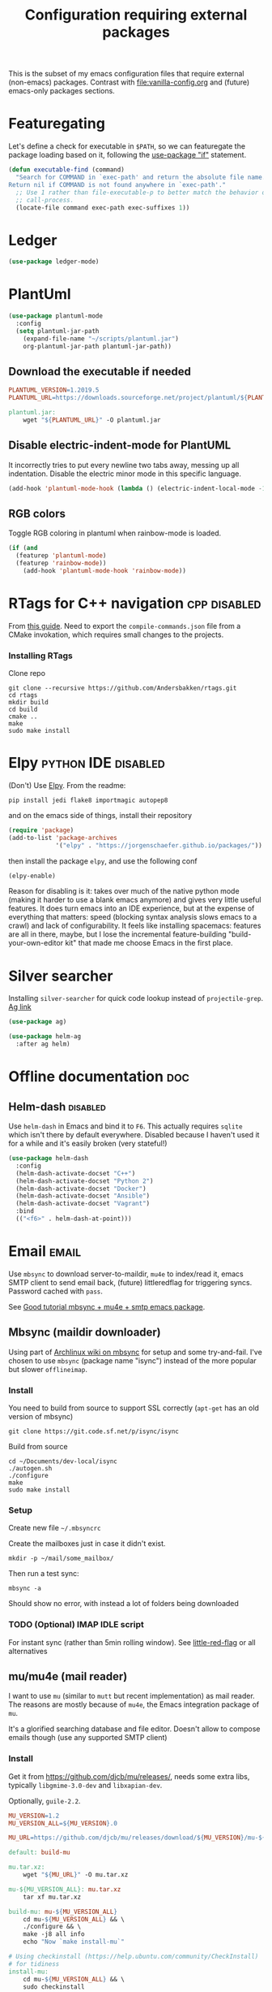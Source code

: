 #+TITLE: Configuration requiring external packages
#+PROPERTY: header-args :tangle yes :results silent

This is the subset of my emacs configuration files that require
external (non-emacs) packages. Contrast with [[file:vanilla-config.org]]
and (future) emacs-only packages sections.

* Featuregating
:PROPERTIES:
:SOURCE:   https://emacs.stackexchange.com/a/26081
:END:
Let's define a check for executable in =$PATH=, so we can featuregate
the package loading based on it, following the [[info:use-package#if%20when%20unless][use-package "if"]]
statement.

#+BEGIN_SRC emacs-lisp
(defun executable-find (command)
  "Search for COMMAND in `exec-path' and return the absolute file name.
Return nil if COMMAND is not found anywhere in `exec-path'."
  ;; Use 1 rather than file-executable-p to better match the behavior of
  ;; call-process.
  (locate-file command exec-path exec-suffixes 1))
#+END_SRC

* Ledger

#+BEGIN_SRC emacs-lisp
(use-package ledger-mode)
#+END_SRC

* PlantUml
:PROPERTIES:
:SOURCE:   http://plantuml.com/
:END:

#+BEGIN_SRC emacs-lisp
(use-package plantuml-mode
  :config
  (setq plantuml-jar-path
	(expand-file-name "~/scripts/plantuml.jar")
	org-plantuml-jar-path plantuml-jar-path))
#+END_SRC

** Download the executable if needed
:PROPERTIES:
:SOURCE:   https://hub.docker.com/r/think/plantuml/~/dockerfile/
:END:

#+BEGIN_SRC makefile :tangle PlantUML.Makefile
PLANTUML_VERSION=1.2019.5
PLANTUML_URL=https://downloads.sourceforge.net/project/plantuml/${PLANTUML_VERSION}/plantuml.${PLANTUML_VERSION}.jar

plantuml.jar:
	wget "${PLANTUML_URL}" -O plantuml.jar
#+END_SRC

** Disable electric-indent-mode for PlantUML
:PROPERTIES:
:SOURCE:   https://stackoverflow.com/a/21183089
:END:
It incorrectly tries to put every newline two tabs away, messing up
all indentation. Disable the electric minor mode in this specific
language.

#+BEGIN_SRC emacs-lisp
(add-hook 'plantuml-mode-hook (lambda () (electric-indent-local-mode -1)))
#+END_SRC

** RGB colors
Toggle RGB coloring in plantuml when rainbow-mode is loaded.
#+BEGIN_SRC emacs-lisp
(if (and
  (featurep 'plantuml-mode)
  (featurep 'rainbow-mode))
    (add-hook 'plantuml-mode-hook 'rainbow-mode))
#+END_SRC


* RTags for C++ navigation                                     :cpp:disabled:
From [[https://github.com/dfrib/emacs_setup][this guide]]. Need to export the =compile-commands.json= file from
a CMake invokation, which requires small changes to the projects.

*** Installing RTags

Clone repo
#+BEGIN_SRC shell :tangle no
git clone --recursive https://github.com/Andersbakken/rtags.git
cd rtags
mkdir build
cd build
cmake ..
make
sudo make install
#+END_SRC


* Elpy                                                  :python:IDE:disabled:
(Don't) Use [[https://github.com/jorgenschaefer/elpy][Elpy]].
From the readme:
#+BEGIN_SRC shell :tangle no
pip install jedi flake8 importmagic autopep8
#+END_SRC
and on the emacs side of things, install their repository
#+BEGIN_SRC emacs-lisp :tangle no
(require 'package)
(add-to-list 'package-archives
             '("elpy" . "https://jorgenschaefer.github.io/packages/"))
#+END_SRC
then install the package =elpy=, and use the following conf
#+BEGIN_SRC emacs-lisp :tangle no
(elpy-enable)
#+END_SRC

Reason for disabling is it: takes over much of the native python mode
(making it harder to use a blank emacs anymore) and gives very little
useful features. It does turn emacs into an IDE experience, but at the
expense of everything that matters: speed (blocking syntax analysis
slows emacs to a crawl) and lack of configurability. It feels like
installing spacemacs: features are all in there, maybe, but I lose the
incremental feature-building "build-your-own-editor kit" that made me
choose Emacs in the first place.


* Silver searcher
Installing =silver-searcher= for quick code lookup instead of
=projectile-grep=. [[https://github.com/ggreer/the_silver_searcher][Ag link]]

#+BEGIN_SRC emacs-lisp
(use-package ag)
#+END_SRC

#+BEGIN_SRC emacs-lisp
(use-package helm-ag
  :after ag helm)
#+END_SRC




* Offline documentation                                                 :doc:
** Helm-dash                                                       :disabled:
Use =helm-dash= in Emacs and bind it to =F6=. This actually requires
=sqlite= which isn't there by default everywhere. Disabled because I
haven't used it for a while and it's easily broken (very stateful!)

#+BEGIN_SRC emacs-lisp :tangle no
(use-package helm-dash
  :config
  (helm-dash-activate-docset "C++")
  (helm-dash-activate-docset "Python 2")
  (helm-dash-activate-docset "Docker")
  (helm-dash-activate-docset "Ansible")
  (helm-dash-activate-docset "Vagrant")
  :bind
  (("<f6>" . helm-dash-at-point)))
#+END_SRC

* Email                                                               :email:
Use =mbsync= to download server-to-maildir, =mu4e= to index/read it,
emacs SMTP client to send email back, (future) littleredflag for triggering
syncs. Password cached with =pass=.

See [[http://www.macs.hw.ac.uk/~rs46/posts/2014-01-13-mu4e-email-client.html][Good tutorial mbsync + mu4e + smtp emacs package]].


** Mbsync (maildir downloader)
:PROPERTIES:
:CREATED:  [2017-05-26 Fri 11:29]
:END:

Using part of [[https://wiki.archlinux.org/index.php/Isync][Archlinux wiki on mbsync]] for setup and some
try-and-fail. I've chosen to use =mbsync= (package name "isync")
instead of the more popular but slower =offlineimap=.

*** Install
:PROPERTIES:
:CREATED:  [2017-05-26 Fri 11:29]
:END:
You need to build from source to support SSL correctly (=apt-get= has
an old version of mbsync)
#+BEGIN_SRC shell :dir ~/Documents/dev-local/ :tangle no
git clone https://git.code.sf.net/p/isync/isync
#+END_SRC

Build from source
#+BEGIN_SRC shell :tangle no
cd ~/Documents/dev-local/isync
./autogen.sh
./configure
make
sudo make install
#+END_SRC

*** Setup

Create new file =~/.mbsyncrc=


Create the mailboxes just in case it didn't exist.
#+BEGIN_SRC shell :tangle no
mkdir -p ~/mail/some_mailbox/
#+END_SRC
Then run a test sync:
#+BEGIN_SRC shell :tangle no
mbsync -a
#+END_SRC

Should show no error, with instead a lot of folders being downloaded

*** TODO (Optional) IMAP IDLE script
For instant sync (rather than 5min rolling window).
See [[https://github.com/rlue/little_red_flag][little-red-flag]] or all alternatives
** mu/mu4e (mail reader)
I want to use =mu= (similar to =mutt= but recent implementation) as
mail reader. The reasons are mostly because of =mu4e=, the Emacs
integration package of =mu=.

It's a glorified searching database and file editor. Doesn't allow to
compose emails though (use any supported SMTP client)

*** Install
Get it from https://github.com/djcb/mu/releases/, needs some extra
libs, typically =libgmime-3.0-dev= and =libxapian-dev=.

Optionally, =guile-2.2=.


#+begin_src makefile :tangle generated/mu.Makefile
MU_VERSION=1.2
MU_VERSION_ALL=${MU_VERSION}.0

MU_URL=https://github.com/djcb/mu/releases/download/${MU_VERSION}/mu-${MU_VERSION_ALL}.tar.xz

default: build-mu

mu.tar.xz:
	wget "${MU_URL}" -O mu.tar.xz

mu-${MU_VERSION_ALL}: mu.tar.xz
	tar xf mu.tar.xz

build-mu: mu-${MU_VERSION_ALL}
	cd mu-${MU_VERSION_ALL} && \
	./configure && \
	make -j8 all info
	echo "Now `make install-mu`"

# Using checkinstall (https://help.ubuntu.com/community/CheckInstall)
# for tidiness
install-mu:
	cd mu-${MU_VERSION_ALL} && \
	sudo checkinstall
#+end_src

#+BEGIN_SRC shell :tangle no
make -f mu.Makefile
# ./configure && make & make info && sudo checkinstall
#+END_SRC

*** Post-build configure steps
Make sure that mu4e is accessible in emacs now. If not, copy the
=mu4e/= folder to your custom lisp folder and add the following in
emacs:
#+BEGIN_SRC emacs-lisp
(add-to-list 'load-path "~/.emacs.d/lisp/mu4e/")
#+END_SRC

#+CAPTION Sample ~/.mbsyncrc
#+BEGIN_SRC conf :tangle no
IMAPAccount jibytech
# Address to connect to
Host imap.fastmail.com
User jb@jiby.tech
PassCmd "pass jiby.tech/fastmail/emacs_hally"
SSLType IMAPS

IMAPStore jibytech-remote
Account jibytech

MaildirStore jibytech-local
Subfolders Verbatim
# The trailing "/" is important
Path ~/.mail/jiby.tech/
Inbox ~/.mail/jiby.tech/Inbox

Channel jibytech
Master :jibytech-remote:
Slave :jibytech-local:
Patterns *
# Automatically create missing mailboxes both sides, as well as deletions
Create Both
Remove Both

# Save the synchronization state files in the relevant directory
SyncState *
#+END_SRC
*** Use
Index the maildir once

#+BEGIN_SRC shell :tangle no
mu index --maildir=~/mail/something
#+END_SRC
Then start using it !

#+BEGIN_SRC shell :tangle no
mu find some_keywords
#+END_SRC
*** Configure mu4e (emacs interface)
#+BEGIN_SRC emacs-lisp
(add-to-list 'load-path "~/.emacs.d/lisp/mu4e/")
(require 'mu4e)
#+END_SRC

Don't keep message buffers around

#+BEGIN_SRC emacs-lisp
(setq message-kill-buffer-on-exit t)
#+END_SRC


Don't use cool icons for display (they are cool but are not of correct
length, messing up layouts)
#+BEGIN_SRC emacs-lisp
(setq mu4e-use-fancy-chars nil)
#+END_SRC

Get email every 5 minutes
#+BEGIN_SRC emacs-lisp
(setq mu4e-update-interval 300
      mu4e-get-mail-command "mbsync -aq")
#+END_SRC

Put email attachments in Downloads folder
#+BEGIN_SRC emacs-lisp
(setq mu4e-attachment-dir  "~/Downloads")
#+END_SRC
Use =format=flowed= to wrap lines softly
#+BEGIN_SRC emacs-lisp
(setq mu4e-compose-format-flowed t)
#+END_SRC

Enable inline images
#+BEGIN_SRC emacs-lisp
(setq mu4e-view-show-images t)
;; use imagemagick, if available
(when (fboundp 'imagemagick-register-types)
  (imagemagick-register-types))
#+END_SRC

Show email addresses:
#+BEGIN_SRC emacs-lisp
(setq mu4e-view-show-addresses t)
#+END_SRC

Make mu4e default email user agent:
#+BEGIN_SRC emacs-lisp
(setq mail-user-agent 'mu4e-user-agent)
#+END_SRC

Add =mu4e= keybinding:

#+BEGIN_SRC emacs-lisp
(global-set-key (kbd "C-M-4") 'mu4e)
#+END_SRC

Allow HTML email to be read via PDF when text rendering fails:
#+BEGIN_SRC emacs-lisp
(setq mu4e-msg2pdf "/usr/bin/msg2pdf")
#+END_SRC
This needs the extra debian package =maildir-utils-extra=.
Seems the variable is not bound properly.

Let me view HTML email ... in the browser.
#+BEGIN_SRC emacs-lisp
(add-to-list 'mu4e-view-actions
  '("bBrowser View" . mu4e-action-view-in-browser) t)
#+END_SRC

Hide the stupid empty update buffer when fetching mail:
#+BEGIN_SRC emacs-lisp
(add-hook 'mu4e~update-mail-mode-hook 'bury-buffer)
#+END_SRC

*** Email attachments

From [[info:mu4e#Dired][mu4e manual on dired interaction]], add support for attaching files
from marked files in =dired=:
#+BEGIN_SRC emacs-lisp
(require 'gnus-dired)
;; make the `gnus-dired-mail-buffers' function also work on
;; message-mode derived modes, such as mu4e-compose-mode
(defun gnus-dired-mail-buffers ()
  "Return a list of active message buffers."
  (let (buffers)
    (save-current-buffer
      (dolist (buffer (buffer-list t))
        (set-buffer buffer)
        (when (and (derived-mode-p 'message-mode)
		   (null message-sent-message-via))
          (push (buffer-name buffer) buffers))))
    (nreverse buffers)))

(setq gnus-dired-mail-mode 'mu4e-user-agent)
(add-hook 'dired-mode-hook 'turn-on-gnus-dired-mode)
#+END_SRC

*** Configure org-mu4e
Integration of =orgmode= and =mu4e=.

#+BEGIN_SRC emacs-lisp
(require 'org-mu4e)
#+END_SRC

Allows to make email links now.
*** Notifications
:PROPERTIES:
:SOURCE:   https://github.com/iqbalansari/mu4e-alert
:END:

#+BEGIN_SRC emacs-lisp
(use-package mu4e-alert
  :config
  (mu4e-alert-set-default-style 'libnotify)
  (mu4e-alert-enable-notifications)
  (mu4e-alert-enable-mode-line-display))
#+END_SRC
*** Capture invitations to calendar
:PROPERTIES:
:SOURCE:   https://github.com/asoroa/ical2org.py
:END:
Using =ical2org-py= to convert the file to org mode. 
Binding [[info:mu4e#Attachment%20actions][mu4e Attachment actions]] to define a key for it.
Install via pipsi in github repo. It's easiest.

#+BEGIN_SRC shell :results verbatim :tangle no
ical2orgpy --help
#+END_SRC

#+RESULTS:
#+begin_example
Usage: ical2orgpy [OPTIONS] ICS_FILE ORG_FILE

  Convert ICAL format into org-mode.

  Files can be set as explicit file name, or `-` for stdin or stdout::

      $ ical2orgpy in.ical out.org

      $ ical2orgpy in.ical - > out.org

      $ cat in.ical | ical2orgpy - out.org

      $ cat in.ical | ical2orgpy - - > out.org

Options:
  -p, --print-timezones     Print acceptable timezone names and exit.
  -d, --days INTEGER RANGE  Window length in days (left & right from current
                            time). Has to be positive.
  -t, --timezone TEXT       Timezone to use. (local timezone by default)
  -h, --help                Show this message and exit.
#+end_example

#+BEGIN_SRC emacs-lisp
(defun convert-to-org-calendar-attachment (msg attachnum)
  "Converts to org format an (ical) attachment"
  (mu4e-view-pipe-attachment msg attachnum "ical2orgpy - - >> ~/dev/notes/calendar.org"))

;; defining 'n' as the shortcut
(add-to-list 'mu4e-view-attachment-actions
	     '("cSave to calendar" . convert-to-org-calendar-attachment) t)
#+END_SRC


*** Remove HTML email backgrounds
:PROPERTIES:
:SOURCE:   https://www.reddit.com/r/emacs/comments/9ep5o1/mu4e_stop_emails_setting_backgroundforeground/
:END:

#+BEGIN_SRC emacs-lisp
(require 'mu4e-contrib)
(setq mu4e-html2text-command 'mu4e-shr2text)
(setq shr-color-visible-luminance-min 60)
(setq shr-color-visible-distance-min 5)
(setq shr-use-colors nil)
(advice-add #'shr-colorize-region :around (defun shr-no-colourise-region (&rest ignore)))
#+END_SRC

#+CAPTION: Mailbox-specific setup
#+BEGIN_SRC emacs-lisp
(setq mu4e-maildir (expand-file-name "~/.mail/jiby.tech"))
(setq mu4e-drafts-folder "/Drafts")
(setq mu4e-sent-folder   "/Sent")
(setq mu4e-trash-folder  "/Trash")

(setq mu4e-maildir-shortcuts
      '(("/INBOX"        . ?i)
        ("/Sent"         . ?s)
        ("/Trash"        . ?t)
        ("/Drafts"       . ?d)))
#+END_SRC

** SMTP package to compose emails
Emacs's =smtp= package or independent tool =msmtp= which I've heard
good things about, such as support for offline email queues.

Extract from mu4e manual, adapted to my server
#+BEGIN_SRC emacs-lisp
(require 'smtpmail)
(setq user-mail-address "FILLMEHERE@jb.jiby.tech"
   message-send-mail-function 'smtpmail-send-it
   smtpmail-starttls-credentials '(("smtp.fastmail.com" 465 nil nil))
   smtpmail-auth-credentials
     '(("smtp.fastmail.com" 587 "jb@jiby.tech" nil))
   smtpmail-default-smtp-server "smtp.fastmail.com"
   smtpmail-smtp-server "smtp.fastmail.com"
   smtpmail-smtp-service 587)
#+END_SRC

* Latex                                                                 :org:
** Live previews
We can preview LaTeX equations in =org-mode=, but this requires a few
external packages:

#+BEGIN_SRC shell :tangle no
sudo apt-get install dvipng
#+END_SRC

Then use =C-c C-x C-l= to enable latex preview in orgmode.

Try it on the following equation

$e^{2\pi i} \cos{\theta{x}+ \lambda} = -1$

** Auto-preview
:PROPERTIES:
:SOURCE:   https://www.reddit.com/r/emacs/comments/9h44lk/i_can_finally_preview_latex_in_orgmode_took_me/e6asgu9/
:END:

#+BEGIN_SRC emacs-lisp
(use-package cdlatex)
#+END_SRC


#+BEGIN_SRC emacs-lisp
(defun auto-preview-org-latex ()
  "Toggles latex-preview when a dollar (latex equation) is followed by space"
  (when (looking-back (rx "$"))
    (save-excursion
      (backward-char 1)
      (org-toggle-latex-fragment))))

(defun preview-org-latex-hook ()
  "Hook to auto-preview latex fragments in org buffers"
  (org-cdlatex-mode)
  (add-hook 'post-self-insert-hook #'auto-preview-org-latex 'append 'local))


(add-hook 'org-mode-hook 'preview-org-latex-hook)
#+END_SRC

Preview is small, so we make it twice bigger

#+BEGIN_SRC emacs-lisp
(setq org-format-latex-options (plist-put org-format-latex-options :scale 2.0))
#+END_SRC

** Export to PDF
Org mode's export to PDF option through PDFLatex
#+begin_src shell :tangle no
sudo apt-get install texlive-latex-basetex live-fonts-recommended texlive-fonts-extra
#+end_src

** Export to pdf code highlighting
:PROPERTIES:
:SOURCE:   https://joonro.github.io/blog/posts/org-mode-outputdir-minted-latex-export.html
:END:
Using =minted=. Source mixed with variable docstring for =org-latex-listings=.
#+BEGIN_SRC emacs-lisp
(require 'ox-latex)
(add-to-list 'org-latex-packages-alist '("" "minted"))
(setq org-latex-listings 'minted)

(setq org-latex-pdf-process
      '("pdflatex --shell-escape --interaction nonstopmode -output-directory %o %f"
        "pdflatex --shell-escape --interaction nonstopmode -output-directory %o %f"
        "pdflatex --shell-escape --interaction nonstopmode -output-directory %o %f"))
#+END_SRC

#+begin_src shell :tangle no
sudo pip install pygment
#+end_src

** Export of bibliography
From [[file:config.org::*Bibliography][Bibliography]] entry, we use =org-ref= to support bibliography in Org
mode. By default, exporting from org-mode to PDF won't work when
references are present due to bibtex not being run. [[https://tex.stackexchange.com/questions/114864/how-to-get-bibtex-to-work-with-org-mode-latex-export][Stackoverflow]] has
found a solution by tweaking the command being run. This requires the
latexmk package: put in this file due to external (system) package
required.


#+BEGIN_SRC emacs-lisp
; Old value:
; ("pdflatex --shell-escape --interaction nonstopmode -output-directory %o %f" "pdflatex --shell-escape --interaction nonstopmode -output-directory %o %f" "pdflatex --shell-escape --interaction nonstopmode -output-directory %o %f")
(setq org-latex-pdf-process (list
   "latexmk  -pdflatex='lualatex -shell-escape -interaction nonstopmode' -pdf -bibtex -f  %f"))
#+END_SRC

* RFC export                                                   :rfc:disabled:
:PROPERTIES:
:SOURCE:   https://github.com/choppsv1/org-rfc-export
:END:

Export org-mode notes as RFC. Requires =xml2rfc=.
#+BEGIN_SRC emacs-lisp :tangle no
(use-package ox-rfc)
#+END_SRC

* Tridactyl (firefox control)
Vimperator successor: [[https://addons.mozilla.org/en-GB/firefox/addon/tridactyl-vim][Tridactyl]] ([[https://github.com/tridactyl/tridactyl][Github]]).

See sample [[https://github.com/skeeto/dotfiles/blob/master/_tridactylrc][tridactylrc on Github]] for config.

#+begin_src conf :tangle generated/.tridactylrc
bind <A-x> fillcmdline_notrail

" L is already bound to (history) forward
bind l back

bind <C-n> scrollline +3
bind <C-p> scrollline -3

bind <C-v> scrollpage
bind <C-A-v> scrollpage -1


quickmark n https://news.ycombinator.com/
quickmark y https://youtube.com/
set searchurls.s       https://duckduckgo.com/?q=%s

set editorcmd emacsclient
#+end_src
* Borg backup
[[https://www.borgbackup.org/][Borg]] is a backup system that does all I want: chunking, deduplication,
compression, and encryption.

#+begin_src shell :tangle no
sudo apt-get install borgbackup
pip install borgbackup
#+end_src

See [[https://gitlab.com/WoJ/systemd-borg/tree/master][Example systemd unit+timer]] using for Borg regularly.

#+begin_src conf :tangle generated/borg.unit
[Unit]
Description=borg backup

[Service]
Type=oneshot
Environment=BORG_REPO=/services/backup/borg/
Environment=BORG_HOSTNAME_IS_UNIQUE=yes
ExecStart=/usr/bin/borg create --exclude-from=/services/backup/borg-exclude-srv.txt --list --stats ::srv-${INVOCATION_ID} /
ExecStartPost=/usr/bin/borg prune -v --list --keep-daily=7 --keep-weekly=4 --keep-within 2d --stats
#+end_src


#+begin_src conf :tangle generated/borg.timer
[Unit]
Description=Run borg

[Timer]
OnCalendar=*-*-* 00/3:00:00

[Install]
WantedBy=timers.target
#+end_src

